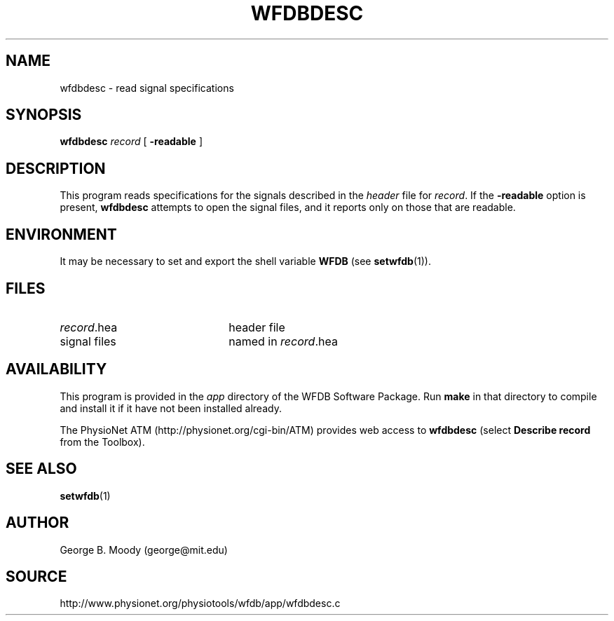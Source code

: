 .TH WFDBDESC 1 "28 October 2009" "WFDB 10.4.24" "WFDB Applications Guide"
.SH NAME
wfdbdesc \- read signal specifications
.SH SYNOPSIS
\fBwfdbdesc\fR \fIrecord\fR [ \fB-readable\fR ]
.SH DESCRIPTION
This program reads specifications for the signals described in the \fIheader\fR
file for \fIrecord\fR.  If the \fB-readable\fR option is present,
\fBwfdbdesc\fR attempts to open the signal files, and it reports only on
those that are readable.
.SH ENVIRONMENT
.PP
It may be necessary to set and export the shell variable \fBWFDB\fR (see
\fBsetwfdb\fR(1)).
.SH FILES
.TP 22
\fIrecord\fR.hea
header file
.TP
signal files
named in \fIrecord\fR.hea

.SH AVAILABILITY
This program is provided in the \fIapp\fR directory of the WFDB Software
Package.  Run \fBmake\fR in that directory to compile and install it if it
have not been installed already.
.PP
The PhysioNet ATM (http://physionet.org/cgi-bin/ATM) provides web access to
\fBwfdbdesc\fR (select \fBDescribe record\fR from the Toolbox). 

.SH SEE ALSO
\fBsetwfdb\fR(1)
.SH AUTHOR
George B. Moody (george@mit.edu)
.SH SOURCE
http://www.physionet.org/physiotools/wfdb/app/wfdbdesc.c
